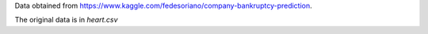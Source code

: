 Data obtained from https://www.kaggle.com/fedesoriano/company-bankruptcy-prediction.

The original data is in `heart.csv`
